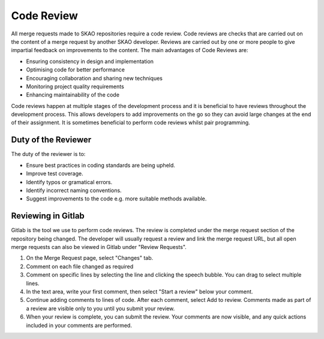 .. _code-review:

********************
Code Review
********************

All merge requests made to SKAO repositories require a code review.
Code reviews are checks that are carried out on the content of a merge request by another SKAO developer. Reviews are carried out by one or more people to give impartial feedback on improvements to the content. 
The main advantages of Code Reviews are:

* Ensuring consistency in design and implementation
* Optimising code for better performance
* Encouraging collaboration and sharing new techniques
* Monitoring project quality requirements
* Enhancing maintainability of the code

Code reviews happen at multiple stages of the development process and it is beneficial to have reviews throughout the development process.
This allows developers to add improvements on the go so they can avoid large changes at the end of their assignment. 
It is sometimes beneficial to perform code reviews whilst pair programming. 

Duty of the Reviewer
====================

The duty of the reviewer is to:

* Ensure best practices in coding standards are being upheld.
* Improve test coverage.
* Identify typos or gramatical errors.
* Identify incorrect naming conventions.
* Suggest improvements to the code e.g. more suitable methods available.

Reviewing in Gitlab
====================

Gitlab is the tool we use to perform code reviews. The review is completed under the merge request section of the repository being changed.
The developer will usually request a review and link the merge request URL, but all open merge requests can also be viewed in Gitlab under "Review Requests".

1. On the Merge Request page, select "Changes" tab.
2. Comment on each file changed as required
3. Comment on specific lines by selecting the line and clicking the speech bubble. You can drag to select multiple lines. 
4. In the text area, write your first comment, then select "Start a review" below your comment.
5. Continue adding comments to lines of code. After each comment, select Add to review. Comments made as part of a review are visible only to you until you submit your review.
6. When your review is complete, you can submit the review. Your comments are now visible, and any quick actions included in your comments are performed.




